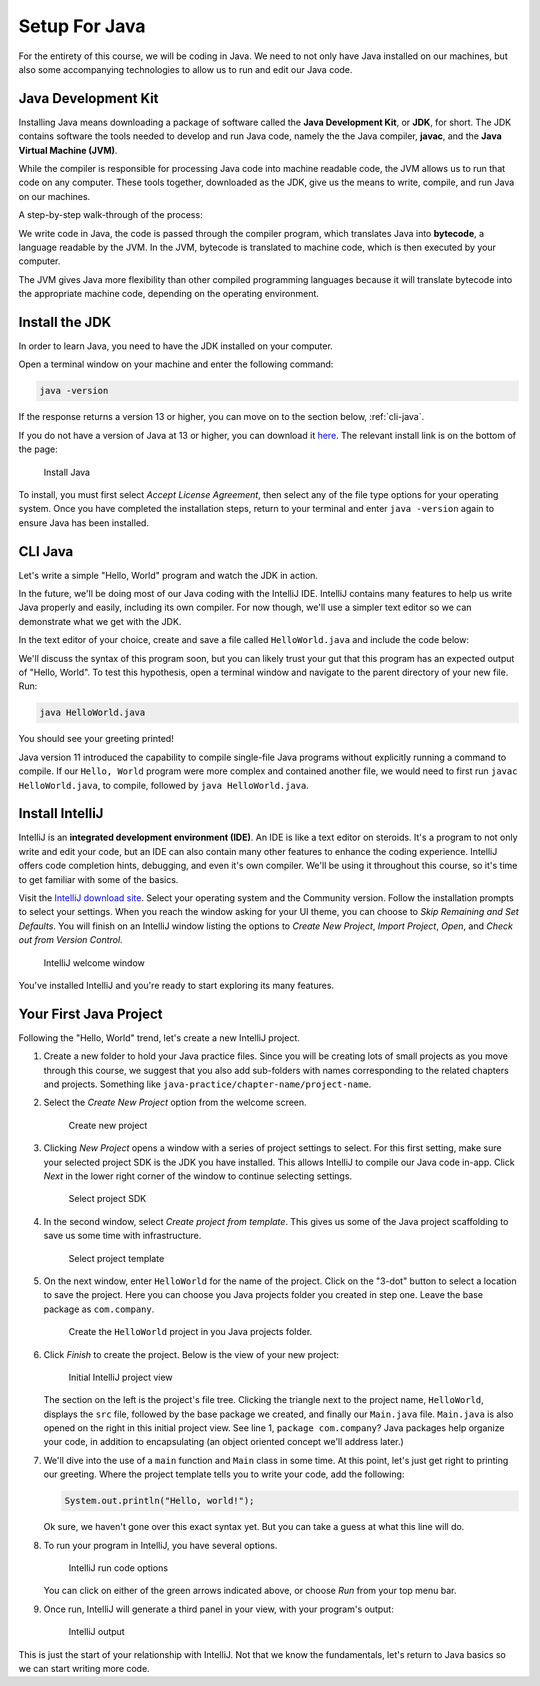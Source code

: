 Setup For Java
===============

For the entirety of this course, we will be coding in Java. We need to not only have
Java installed on our machines, but also some accompanying technologies to allow
us to run and edit our Java code.

Java Development Kit
--------------------

Installing Java means downloading a package of software called the **Java Development Kit**,
or **JDK**, for short. The JDK contains software the tools needed to develop and
run Java code, namely the the Java compiler, **javac**, and the 
**Java Virtual Machine (JVM)**. 

While the compiler is responsible for processing Java code into machine readable
code, the JVM allows us to run that code on any computer. These tools 
together, downloaded as the JDK, give us the means to write, compile, and run Java
on our machines.

A step-by-step walk-through of the process:

We write code in Java, the code is passed through the compiler program, which 
translates Java into **bytecode**, a language readable by the JVM. In the JVM,
bytecode is translated to machine code, which is then executed by your computer.

The JVM gives Java more flexibility than other compiled programming languages because
it will translate bytecode into the appropriate machine code, depending on the 
operating environment.


Install the JDK
---------------

In order to learn Java, you need to have the JDK installed on your computer. 

Open a terminal window on your machine and enter the following command:

.. sourcecode:: bash

   java -version

If the response returns a version 13 or higher, you can move on to the section below,
:ref:`cli-java`.

If you do not have a version of Java at 13 or higher, you can download 
it `here <https://www.oracle.com/technetwork/java/javase/downloads/jdk13-downloads-5672538.html>`__.
The relevant install link is on the bottom of the page:

.. figure:: figures/installJava.png
   :alt: Install Java

   Install Java

To install, you must first select *Accept License Agreement*, then select any of 
the file type options for your operating system. Once you have completed the 
installation steps, return to your terminal and enter ``java -version`` again to 
ensure Java has been installed.

.. _cli-java:

CLI Java
--------

Let's write a simple "Hello, World" program and watch the JDK in action. 

In the future, we'll be doing most of our Java coding with the IntelliJ IDE. 
IntelliJ contains many features to help us write Java properly and easily, 
including its own compiler. For now though, we'll use a simpler text editor 
so we can demonstrate what we get with the JDK.

In the text editor of your choice, create and save a file called 
``HelloWorld.java`` and include the code below:

.. sourcecode:: java
   :linenos:

   public class HelloWorld {

      public static void main(String[] args) {

         System.out.println("Hello, World");
      }

   }

We'll discuss the syntax of this program soon, but you can likely trust your gut
that this program has an expected output of "Hello, World". To test this hypothesis,
open a terminal window and navigate to the parent directory of your new file. Run:

.. sourcecode:: bash

   java HelloWorld.java

You should see your greeting printed! 

Java version 11 introduced the capability to compile single-file Java programs
without explicitly running a command to compile. If our ``Hello, World`` program
were more complex and contained another file, we would need to first run ``javac HelloWorld.java``,
to compile, followed by ``java HelloWorld.java``.


Install IntelliJ
-----------------

IntelliJ is an **integrated development environment (IDE)**. An IDE is like a text
editor on steroids. It's a program to not only write and edit your code, but an IDE
can also contain many other features to enhance the coding experience. IntelliJ offers
code completion hints, debugging, and even it's own compiler. We'll be using it throughout
this course, so it's time to get familiar with some of the basics.

Visit the `IntelliJ download site <https://www.jetbrains.com/idea/download/>`__.
Select your operating system and the Community version. Follow the installation
prompts to select your settings. When you reach the window asking for your UI theme,
you can choose to *Skip Remaining and Set Defaults*. You will finish on an IntelliJ
window listing the options to *Create New Project*, *Import Project*, *Open*, and 
*Check out from Version Control*.

.. figure:: figures/IntelliJWelcome.png
   :scale: 80%
   :alt: Welcome window for IntelliJ

   IntelliJ welcome window

You've installed IntelliJ and you're ready to start exploring its many features.

.. _create-new-java-project:

Your First Java Project
------------------------

Following the "Hello, World" trend, let's create a new IntelliJ project.

#. Create a new folder to hold your Java practice files. Since you will be
   creating lots of small projects as you move through this course, we
   suggest that you also add sub-folders with names corresponding to the
   related chapters and projects. Something like
   ``java-practice/chapter-name/project-name``.
#. Select the *Create New Project* option from the welcome
   screen.

   .. figure:: figures/IntelliJWelcome.png
      :scale: 80%
      :alt: Welcome window for IntelliJ

      Create new project

#. Clicking *New Project* opens a window with a series of project settings to
   select. For this first setting, make sure your selected project SDK is the JDK
   you have installed. This allows IntelliJ to compile our Java code in-app. 
   Click *Next* in the lower right corner of the window to continue selecting settings.

   .. figure:: figures/projectSDK.png
      :alt: Select project SDK

      Select project SDK

#. In the second window, select *Create project from template*. This gives us
   some of the Java project scaffolding to save us some time with infrastructure. 

   .. figure:: figures/projectTemplate.png
      :alt: Select project template

      Select project template

#. On the next window, enter ``HelloWorld`` for the name of the project.
   Click on the "3-dot" button to select a location to save the project. Here you can
   choose you Java projects folder you created in step one. Leave the base package as
   ``com.company``. 

   .. figure:: figures/newProjectName.png
      :alt: New project window for IntelliJ

      Create the ``HelloWorld`` project in you Java projects folder.

#. Click *Finish* to create the project. Below is the view of your new project:

   .. figure:: figures/newProjectView.png
      :alt: New project view

      Initial IntelliJ project view

   The section on the left is the project's file tree. Clicking the triangle next to 
   the project name, ``HelloWorld``, displays the ``src`` file, followed by the base package
   we created, and finally our ``Main.java`` file. ``Main.java`` is also opened on the right
   in this initial project view. See line 1, ``package com.company``? Java packages help
   organize your code, in addition to encapsulating (an object oriented concept we'll address later.)

#. We'll dive into the use of a ``main`` function and ``Main`` class in some time. At this point,
   let's just get right to printing our greeting. Where the project template tells you to write your
   code, add the following:

   .. sourcecode:: java

      System.out.println("Hello, world!");

   Ok sure, we haven't gone over this exact syntax yet. But you can take a guess at what this line will do.

#. To run your program in IntelliJ, you have several options.

   .. figure:: figures/runProgram.png
      :alt: Run code options

      IntelliJ run code options

   You can click on either of the green arrows indicated above, or 
   choose *Run* from your top menu bar.

#. Once run, IntelliJ will generate a third panel in your view, with your program's output:

   .. figure:: figures/output.png
      :alt: Run code output

      IntelliJ output

This is just the start of your relationship with IntelliJ. Not that we know the fundamentals,
let's return to Java basics so we can start writing more code.



